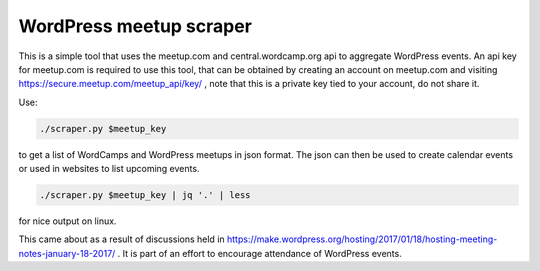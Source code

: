 WordPress meetup scraper
========================

This is a simple tool that uses the meetup.com and central.wordcamp.org api to
aggregate WordPress events. An api key for meetup.com is required to use this
tool, that can be obtained by creating an account on meetup.com and visiting
https://secure.meetup.com/meetup_api/key/ , note that this is a private key
tied to your account, do not share it.

Use:

.. code-block:: console

    ./scraper.py $meetup_key

to get
a list of WordCamps and WordPress meetups in json format. The json can then be
used to create calendar events or used in websites to list upcoming events.

.. code-block:: console

    ./scraper.py $meetup_key | jq '.' | less

for nice output on linux.

This came about as a result of discussions held in
https://make.wordpress.org/hosting/2017/01/18/hosting-meeting-notes-january-18-2017/
. It is part of an effort to encourage attendance of WordPress events.

